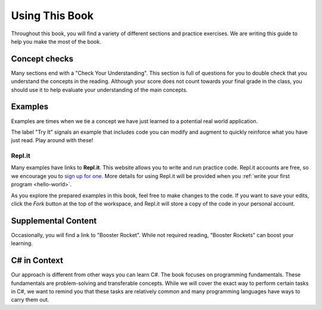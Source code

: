 Using This Book
===============

Throughout this book, you will find a variety of different sections and
practice exercises. We are writing this guide to help you make the most of the
book.

Concept checks
--------------

Many sections end with a "Check Your Understanding". This section is full of
questions for you to double check that you understand the concepts in the
reading. Although your score does not count towards your final grade in the
class, you should use it to help evaluate your understanding of the main
concepts.

Examples
--------

Examples are times when we tie a concept we have just learned to a potential
real world application.

The label "Try It" signals an example that includes code you can modify and
augment to quickly reinforce what you have just read. Play around with these!

.. index:: ! repl.it

Repl.it
^^^^^^^

Many examples have links to **Repl.it**. This website allows you to write and
run practice code. Repl.it accounts are free, so we encourage you to
`sign up for one <https://repl.it/signup>`__. More details for using Repl.it
will be provided when you :ref:`write your first program <hello-world>`.

As you explore the prepared examples in this book, feel free to make changes to
the code. If you want to save your edits, click the *Fork* button at the top of
the workspace, and Repl.it will store a copy of the code in your personal
account.

Supplemental Content
--------------------

Occasionally, you will find a link to "Booster Rocket".
While not required reading, "Booster Rockets" can boost your learning.

C# in Context
---------------------

Our approach is different from other ways you can learn C#.
The book focuses on programming fundamentals.
These fundamentals are problem-solving and transferable concepts.
While we will cover the exact way to perform certain tasks in C#, we
want to remind you that these tasks are relatively common and many programming
languages have ways to carry them out.
